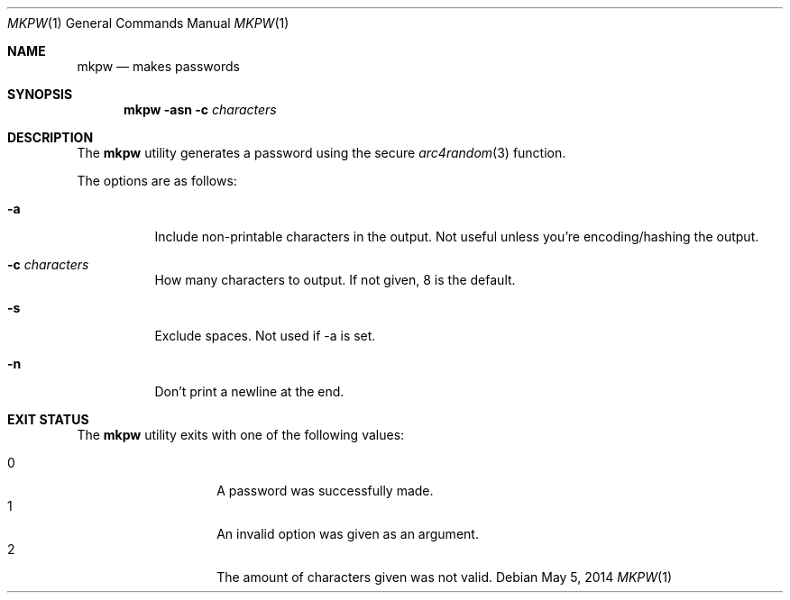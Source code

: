 .Dd May 5, 2014
.Dt MKPW 1
.Os
.Sh NAME
.Nm mkpw
.Nd makes passwords
.Sh SYNOPSIS
.Nm
.Fl asn
.Fl c Ar characters
.Sh DESCRIPTION
The 
.Nm
utility generates a password using the secure
.Xr arc4random 3 
function.
.Pp
The options are as follows:
.Bl -tag -width indent
.It Fl a
Include non-printable characters in the output. Not useful unless you're encoding/hashing the output.
.It Fl c Ar characters
How many characters to output. If not given, 8 is the default.
.It Fl s
Exclude spaces. Not used if -a is set.
.It Fl n
Don't print a newline at the end.
.El
.Sh EXIT STATUS
The
.Nm
utility exits with one of the following values:
.Pp
.Bl -tag -width Ds -offset indent -compact
.It 0
A password was successfully made.
.It 1
An invalid option was given as an argument.
.It 2
The amount of characters given was not valid.
.El
